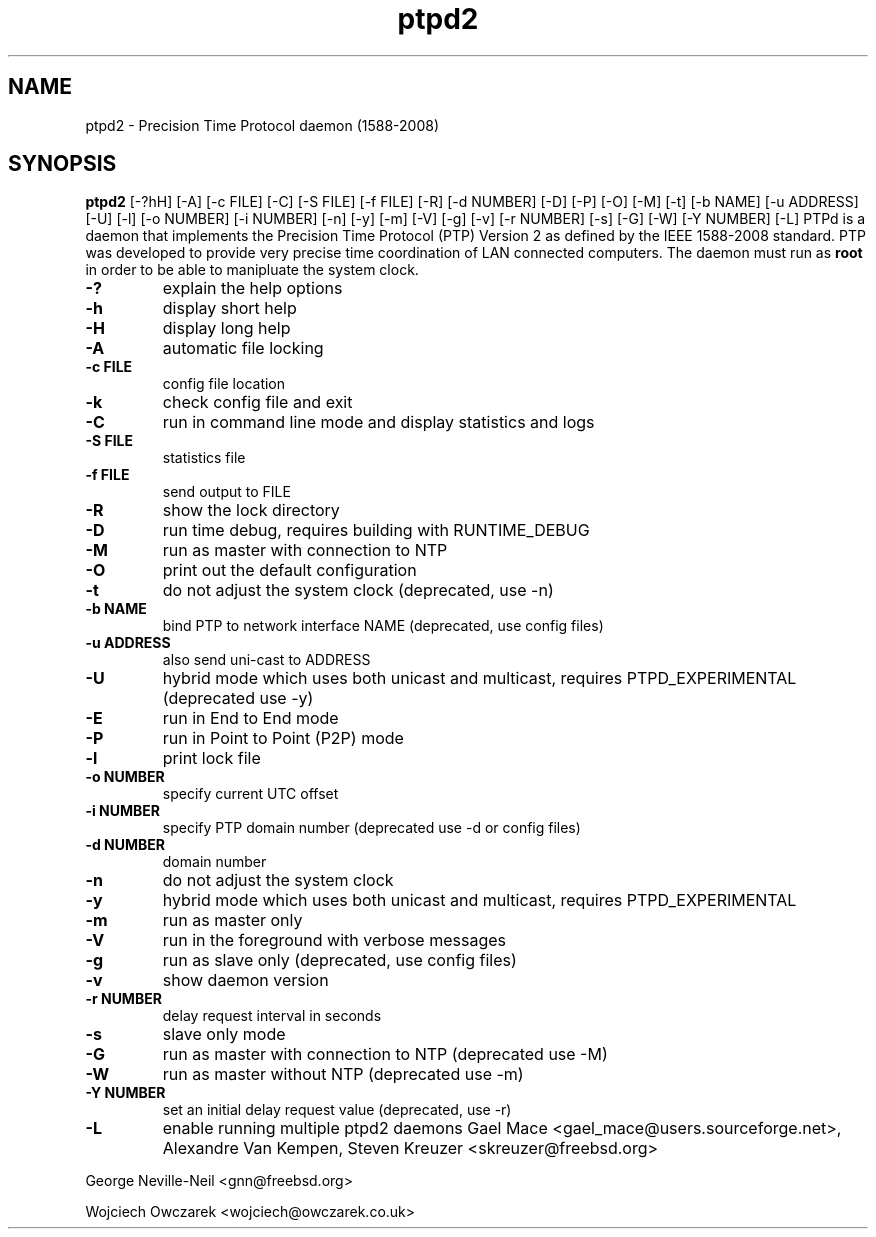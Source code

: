 .\" -*- nroff -*"
.TH ptpd2 8 "August, 2013" "version 2.3.0" "Precision Time Protocol daemon"
.SH NAME
ptpd2 \- Precision Time Protocol daemon (1588-2008)
.SH SYNOPSIS
.B ptpd2
[-?hH]
[-A]
[-c FILE]
[-C]
[-S FILE]
[-f FILE]
[-R]
[-d NUMBER]
[-D]
[-P]
[-O]
[-M]
[-t]
[-b NAME]
[-u ADDRESS]
[-U]
[-l]
[-o NUMBER]
[-i NUMBER]
[-n]
[-y]
[-m]
[-V]
[-g]
[-v]
[-r NUMBER]
[-s]
[-G]
[-W]
[-Y NUMBER]
[-L]
.Sh DESCRIPTION
PTPd is a daemon that implements the Precision Time Protocol (PTP)
Version 2 as defined by the IEEE 1588-2008 standard. PTP was developed
to provide very precise time coordination of LAN connected computers.
The daemon must run as
.B root
in order to be able to manipluate the system clock.
.Sh OPTIONS
.TP
.B \-?
explain the help options
.TP
.B \-h
display short help
.TP
.B \-H
display long help
.TP
.B \-A
automatic file locking
.TP
.B \-c FILE
config file location
.TP
.B \-k
check config file and exit
.TP
.B \-C
run in command line mode and display statistics and logs
.TP
.B \-S FILE
statistics file
.TP
.B \-f FILE
send output to FILE
.TP
.B \-R
show the lock directory
.TP
.B \-D
run time debug, requires building with RUNTIME_DEBUG
.TP
.B \-M 
run as master with connection to NTP
.TP
.B \-O 
print out the default configuration
.TP
.B \-t
do not adjust the system clock (deprecated, use -n)
.TP
.B \-b NAME 
bind PTP to network interface NAME (deprecated, use config files)
.TP
.B \-u ADDRESS
also send uni-cast to ADDRESS
.TP
.B \-U
hybrid mode which uses both unicast and multicast, requires PTPD_EXPERIMENTAL (deprecated use -y)
.TP
.B \-E
run in End to End mode
.TP
.B \-P
run in Point to Point (P2P) mode
.TP
.B \-l
print lock file
.TP
.B \-o NUMBER
specify current UTC offset
.TP
.B \-i NUMBER
specify PTP domain number (deprecated use -d or config files)
.TP
.B \-d NUMBER
domain number
.TP
.B \-n
do not adjust the system clock
.TP
.B \-y
hybrid mode which uses both unicast and multicast, requires PTPD_EXPERIMENTAL
.TP
.B \-m
run as master only
.TP
.B \-V
run in the foreground with verbose messages
.TP
.B \-g
run as slave only (deprecated, use config files)
.TP
.B \-v
show daemon version
.TP
.B \-r NUMBER
delay request interval in seconds
.TP
.B \-s 
slave only mode
.TP
.B \-G
run as master with connection to NTP (deprecated use -M)
.TP
.B \-W
run as master without NTP (deprecated use -m)
.TP
.B \-Y NUMBER
set an initial delay request value (deprecated, use -r)
.TP
.B \-L
enable running multiple ptpd2 daemons
.Sh SEE ALSO
.Xr ptpd2.conf 5
.Sh AUTHORS
Gael Mace <gael_mace@users.sourceforge.net>, Alexandre Van
Kempen, Steven Kreuzer <skreuzer@freebsd.org> 
.PP
George Neville-Neil <gnn@freebsd.org>
.PP
Wojciech Owczarek <wojciech@owczarek.co.uk>
